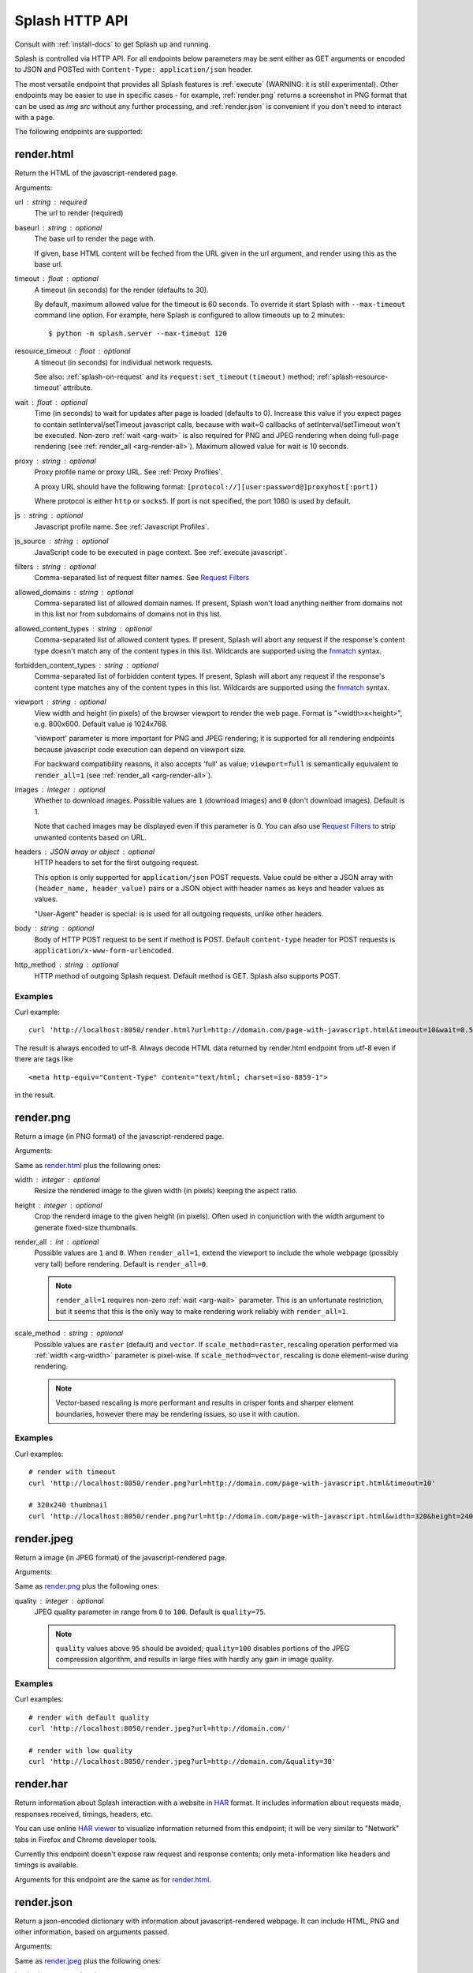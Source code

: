 Splash HTTP API
===============

Consult with :ref:`install-docs` to get Splash up and running.

Splash is controlled via HTTP API. For all endpoints below parameters
may be sent either as GET arguments or encoded to JSON and
POSTed with ``Content-Type: application/json`` header.

The most versatile endpoint that provides all Splash features
is :ref:`execute` (WARNING: it is still experimental).
Other endpoints may be easier to use in specific
cases - for example, :ref:`render.png` returns a screenshot in PNG format
that can be used as `img src` without any further processing, and
:ref:`render.json` is convenient if you don't need to interact with a page.

The following endpoints are supported:

.. _render.html:

render.html
-----------

Return the HTML of the javascript-rendered page.

Arguments:

.. _arg-url:

url : string : required
  The url to render (required)

.. _arg-baseurl:

baseurl : string : optional
  The base url to render the page with.

  If given, base HTML content will be feched from the URL given in the url
  argument, and render using this as the base url.

.. _arg-timeout:

timeout : float : optional
  A timeout (in seconds) for the render (defaults to 30).

  By default, maximum allowed value for the timeout is 60 seconds.
  To override it start Splash with ``--max-timeout`` command line option.
  For example, here Splash is configured to allow timeouts up to 2 minutes::

      $ python -m splash.server --max-timeout 120

.. _arg-resource-timeout:

resource_timeout : float : optional
  A timeout (in seconds) for individual network requests.

  See also: :ref:`splash-on-request` and its
  ``request:set_timeout(timeout)`` method; :ref:`splash-resource-timeout`
  attribute.

.. _arg-wait:

wait : float : optional
  Time (in seconds) to wait for updates after page is loaded
  (defaults to 0). Increase this value if you expect pages to contain
  setInterval/setTimeout javascript calls, because with wait=0
  callbacks of setInterval/setTimeout won't be executed. Non-zero
  :ref:`wait <arg-wait>` is also required for PNG and JPEG rendering when doing
  full-page rendering (see :ref:`render_all <arg-render-all>`). Maximum
  allowed value for wait is 10 seconds.

.. _arg-proxy:

proxy : string : optional
  Proxy profile name or proxy URL. See :ref:`Proxy Profiles`.

  A proxy URL should have the following format:
  ``[protocol://][user:password@]proxyhost[:port])``

  Where protocol is either ``http`` or ``socks5``. If port is not specified,
  the port 1080 is used by default.

.. _arg-js:

js : string : optional
  Javascript profile name. See :ref:`Javascript Profiles`.

.. _arg-js-source:

js_source : string : optional
    JavaScript code to be executed in page context.
    See :ref:`execute javascript`.

.. _arg-filters:

filters : string : optional
  Comma-separated list of request filter names. See `Request Filters`_

.. _arg-allowed-domains:

allowed_domains : string : optional
  Comma-separated list of allowed domain names.
  If present, Splash won't load anything neither from domains
  not in this list nor from subdomains of domains not in this list.

.. _arg-allowed-content-types:

allowed_content_types : string : optional
  Comma-separated list of allowed content types.
  If present, Splash will abort any request if the response's content type
  doesn't match any of the content types in this list.
  Wildcards are supported using the `fnmatch <https://docs.python.org/2/library/fnmatch.html>`_
  syntax.

.. _arg-forbidden-content-types:

forbidden_content_types : string : optional
  Comma-separated list of forbidden content types.
  If present, Splash will abort any request if the response's content type
  matches any of the content types in this list.
  Wildcards are supported using the `fnmatch <https://docs.python.org/2/library/fnmatch.html>`_
  syntax.

.. _arg-viewport:

viewport : string : optional
  View width and height (in pixels) of the browser viewport to render the web
  page. Format is "<width>x<height>", e.g. 800x600.  Default value is 1024x768.

  'viewport' parameter is more important for PNG and JPEG rendering; it is supported for
  all rendering endpoints because javascript code execution can depend on
  viewport size.

  For backward compatibility reasons, it also accepts 'full' as value;
  ``viewport=full`` is semantically equivalent to ``render_all=1`` (see
  :ref:`render_all <arg-render-all>`).

.. _arg-images:

images : integer : optional
    Whether to download images. Possible values are
    ``1`` (download images) and ``0`` (don't download images). Default is 1.

    Note that cached images may be displayed even if this parameter is 0.
    You can also use `Request Filters`_ to strip unwanted contents based on URL.

.. _arg-headers:

headers : JSON array or object : optional
    HTTP headers to set for the first outgoing request.

    This option is only supported for ``application/json`` POST requests.
    Value could be either a JSON array with ``(header_name, header_value)``
    pairs or a JSON object with header names as keys and header values
    as values.

    "User-Agent" header is special: is is used for all outgoing requests,
    unlike other headers.

.. _arg-body:

body : string : optional
    Body of HTTP POST request to be sent if method is POST.
    Default ``content-type`` header for POST requests is ``application/x-www-form-urlencoded``.

.. _arg-http-method:

http_method : string : optional
    HTTP method of outgoing Splash request. Default method is GET. Splash also
    supports POST.


Examples
~~~~~~~~

Curl example::

    curl 'http://localhost:8050/render.html?url=http://domain.com/page-with-javascript.html&timeout=10&wait=0.5'

The result is always encoded to utf-8. Always decode HTML data returned
by render.html endpoint from utf-8 even if there are tags like

::

   <meta http-equiv="Content-Type" content="text/html; charset=iso-8859-1">

in the result.

.. _render.png:

render.png
----------

Return a image (in PNG format) of the javascript-rendered page.

Arguments:

Same as `render.html`_ plus the following ones:

.. _arg-width:

width : integer : optional
  Resize the rendered image to the given width (in pixels) keeping the aspect
  ratio.

.. _arg-height:

height : integer : optional
  Crop the renderd image to the given height (in pixels). Often used in
  conjunction with the width argument to generate fixed-size thumbnails.

.. _arg-render-all:

render_all : int : optional
  Possible values are ``1`` and ``0``.  When ``render_all=1``, extend the
  viewport to include the whole webpage (possibly very tall) before rendering.
  Default is ``render_all=0``.

  .. note::

      ``render_all=1`` requires non-zero :ref:`wait <arg-wait>` parameter. This is an
      unfortunate restriction, but it seems that this is the only way to make
      rendering work reliably with ``render_all=1``.

.. _arg-scale-method:

scale_method : string : optional
  Possible values are ``raster`` (default) and ``vector``.  If
  ``scale_method=raster``, rescaling operation performed via :ref:`width
  <arg-width>` parameter is pixel-wise.  If ``scale_method=vector``, rescaling
  is done element-wise during rendering.

  .. note::

     Vector-based rescaling is more performant and results in crisper fonts and
     sharper element boundaries, however there may be rendering issues, so use
     it with caution.

Examples
~~~~~~~~

Curl examples::

    # render with timeout
    curl 'http://localhost:8050/render.png?url=http://domain.com/page-with-javascript.html&timeout=10'

    # 320x240 thumbnail
    curl 'http://localhost:8050/render.png?url=http://domain.com/page-with-javascript.html&width=320&height=240'


.. _render.jpeg:

render.jpeg
-----------

Return a image (in JPEG format) of the javascript-rendered page.

Arguments:

Same as `render.png`_ plus the following ones:

.. _arg-quality:

quality : integer : optional
  JPEG quality parameter in range from ``0`` to ``100``.
  Default is ``quality=75``.

  .. note::

      ``quality`` values above ``95`` should be avoided;
      ``quality=100`` disables portions of the JPEG compression algorithm,
      and results in large files with hardly any gain in image quality.


Examples
~~~~~~~~

Curl examples::

    # render with default quality
    curl 'http://localhost:8050/render.jpeg?url=http://domain.com/'

    # render with low quality
    curl 'http://localhost:8050/render.jpeg?url=http://domain.com/&quality=30'


.. _render.har:

render.har
----------

Return information about Splash interaction with a website in HAR_ format.
It includes information about requests made, responses received, timings,
headers, etc.

You can use online `HAR viewer`_ to visualize information returned from
this endpoint; it will be very similar to "Network" tabs in Firefox and Chrome
developer tools.

Currently this endpoint doesn't expose raw request and response contents;
only meta-information like headers and timings is available.

Arguments for this endpoint are the same as for `render.html`_.

.. _HAR: http://www.softwareishard.com/blog/har-12-spec/
.. _HAR viewer: http://www.softwareishard.com/har/viewer/


.. _render.json:

render.json
-----------

Return a json-encoded dictionary with information about javascript-rendered
webpage. It can include HTML, PNG and other information, based on
arguments passed.

Arguments:

Same as `render.jpeg`_ plus the following ones:

.. _arg-html:

html : integer : optional
    Whether to include HTML in output. Possible values are
    ``1`` (include) and ``0`` (exclude). Default is 0.

.. _arg-png:

png : integer : optional
    Whether to include PNG in output. Possible values are
    ``1`` (include) and ``0`` (exclude). Default is 0.

.. _arg-jpeg:

jpeg : integer : optional
    Whether to include JPEG in output. Possible values are
    ``1`` (include) and ``0`` (exclude). Default is 0.

.. _arg-iframes:

iframes : integer : optional
    Whether to include information about child frames in output.
    Possible values are  ``1`` (include) and ``0`` (exclude).
    Default is 0.

.. _arg-script:

script : integer : optional
    Whether to include the result of the executed javascript final
    statement in output (see :ref:`execute javascript`).
    Possible values are ``1`` (include) and ``0`` (exclude). Default is 0.

.. _arg-console:

console : integer : optional
    Whether to include the executed javascript console messages in output.
    Possible values are ``1`` (include) and ``0`` (exclude). Default is 0.

.. _arg-history:

history : integer : optional
    Whether to include the history of requests/responses for webpage main
    frame. Possible values are ``1`` (include) and ``0`` (exclude).
    Default is 0.

    Use it to get HTTP status codes and headers.
    Only information about "main" requests/responses is returned
    (i.e. information about related resources like images and AJAX queries
    is not returned). To get information about all requests and responses
    use :ref:`'har' <arg-har>` argument.

.. _arg-har:

har : integer : optional
    Whether to include HAR_ in output. Possible values are
    ``1`` (include) and ``0`` (exclude). Default is 0.
    If this option is ON the result will contain the same data
    as `render.har`_ provides under 'har' key.

Examples
~~~~~~~~

By default, URL, requested URL, page title and frame geometry is returned::

    {
        "url": "http://crawlera.com/",
        "geometry": [0, 0, 640, 480],
        "requestedUrl": "http://crawlera.com/",
        "title": "Crawlera"
    }

Add 'html=1' to request to add HTML to the result::

    {
        "url": "http://crawlera.com/",
        "geometry": [0, 0, 640, 480],
        "requestedUrl": "http://crawlera.com/",
        "html": "<!DOCTYPE html><!--[if IE 8]>....",
        "title": "Crawlera"
    }

Add 'png=1' to request to add base64-encoded PNG screenshot to the result::

    {
        "url": "http://crawlera.com/",
        "geometry": [0, 0, 640, 480],
        "requestedUrl": "http://crawlera.com/",
        "png": "iVBORw0KGgoAAAAN...",
        "title": "Crawlera"
    }

Setting both 'html=1' and 'png=1' allows to get HTML and a screenshot
at the same time - this guarantees that the screenshot matches the HTML.

By adding "iframes=1" information about iframes could be obtained::

    {
        "geometry": [0, 0, 640, 480],
        "frameName": "",
        "title": "Scrapinghub | Autoscraping",
        "url": "http://scrapinghub.com/autoscraping.html",
        "childFrames": [
            {
                "title": "Tutorial: Scrapinghub's autoscraping tool - YouTube",
                "url": "",
                "geometry": [235, 502, 497, 310],
                "frameName": "<!--framePath //<!--frame0-->-->",
                "requestedUrl": "http://www.youtube.com/embed/lSJvVqDLOOs?version=3&rel=1&fs=1&showsearch=0&showinfo=1&iv_load_policy=1&wmode=transparent",
                "childFrames": []
            }
        ],
        "requestedUrl": "http://scrapinghub.com/autoscraping.html"
    }

Note that iframes can be nested.

Pass both 'html=1' and 'iframes=1' to get HTML for all iframes
as well as for the main page::

     {
        "geometry": [0, 0, 640, 480],
        "frameName": "",
        "html": "<!DOCTYPE html...",
        "title": "Scrapinghub | Autoscraping",
        "url": "http://scrapinghub.com/autoscraping.html",
        "childFrames": [
            {
                "title": "Tutorial: Scrapinghub's autoscraping tool - YouTube",
                "url": "",
                "html": "<!DOCTYPE html>...",
                "geometry": [235, 502, 497, 310],
                "frameName": "<!--framePath //<!--frame0-->-->",
                "requestedUrl": "http://www.youtube.com/embed/lSJvVqDLOOs?version=3&rel=1&fs=1&showsearch=0&showinfo=1&iv_load_policy=1&wmode=transparent",
                "childFrames": []
            }
        ],
        "requestedUrl": "http://scrapinghub.com/autoscraping.html"
    }

Unlike 'html=1', 'png=1' does not affect data in childFrames.

When executing JavaScript code (see :ref:`execute javascript`) add the
parameter 'script=1' to the request to include the code output in the result::

    {
        "url": "http://crawlera.com/",
        "geometry": [0, 0, 640, 480],
        "requestedUrl": "http://crawlera.com/",
        "title": "Crawlera",
        "script": "result of script..."
    }

The JavaScript code supports the console.log() function to log messages.
Add 'console=1' to the request to include the console output in the result::

    {
        "url": "http://crawlera.com/",
        "geometry": [0, 0, 640, 480],
        "requestedUrl": "http://crawlera.com/",
        "title": "Crawlera",
        "script": "result of script...",
        "console": ["first log message", "second log message", ...]
    }


Curl examples::

    # full information
    curl 'http://localhost:8050/render.json?url=http://domain.com/page-with-iframes.html&png=1&html=1&iframes=1'

    # HTML and meta information of page itself and all its iframes
    curl 'http://localhost:8050/render.json?url=http://domain.com/page-with-iframes.html&html=1&iframes=1'

    # only meta information (like page/iframes titles and urls)
    curl 'http://localhost:8050/render.json?url=http://domain.com/page-with-iframes.html&iframes=1'

    # render html and 320x240 thumbnail at once; do not return info about iframes
    curl 'http://localhost:8050/render.json?url=http://domain.com/page-with-iframes.html&html=1&png=1&width=320&height=240'

    # Render page and execute simple Javascript function, display the js output
    curl -X POST -H 'content-type: application/javascript' \
        -d 'function getAd(x){ return x; } getAd("abc");' \
        'http://localhost:8050/render.json?url=http://domain.com&script=1'

    # Render page and execute simple Javascript function, display the js output and the console output
    curl -X POST -H 'content-type: application/javascript' \
        -d 'function getAd(x){ return x; }; console.log("some log"); console.log("another log"); getAd("abc");' \
        'http://localhost:8050/render.json?url=http://domain.com&script=1&console=1'


.. _execute:

execute
-------

.. warning::

    This endpoint is experimental. API could change in future releases.

Execute a custom rendering script and return a result.

:ref:`render.html`, :ref:`render.png`, :ref:`render.jpeg`, :ref:`render.har` and :ref:`render.json`
endpoints cover many common use cases, but sometimes they are not enough.
This endpoint allows to write custom :ref:`Splash Scripts <scripting-tutorial>`.

Arguments:

.. _arg-lua-source:

lua_source : string : required
  Browser automation script. See :ref:`scripting-tutorial` for more info.

.. _arg-execute-timeout:

timeout : float : optional
  Same as :ref:`'timeout' <arg-timeout>` argument for `render.html`_.

allowed_domains : string : optional
  Same as :ref:`'allowed_domains' <arg-allowed-domains>` argument for `render.html`_.

proxy : string : optional
  Same as :ref:`'proxy' <arg-proxy>` argument for `render.html`_.

filters : string : optional
  Same as :ref:`'filters' <arg-filters>` argument for `render.html`_.

.. _execute javascript:

Executing custom Javascript code within page context
----------------------------------------------------

.. note::

    See also: :ref:`executing JavaScript in Splash scripts <splash-jsfunc>`

Splash supports executing JavaScript code within the context of the page.
The JavaScript code is executed after the page finished loading (including
any delay defined by 'wait') but before the page is rendered. This allow to
use the javascript code to modify the page being rendered.

To execute JavaScript code use :ref:`js_source <arg-js-source>` parameter.
It should contain JavaScript code to be executed.

Note that browsers and proxies limit the amount of data can be sent using GET,
so it is a good idea to use ``content-type: application/json`` POST request.

Curl example::

    # Render page and modify its title dynamically
    curl -X POST -H 'content-type: application/json' \
        -d '{"js_source": "document.title=\"My Title\";", "url": "http://example.com"}' \
        'http://localhost:8050/render.html'

Another way to do it is to use a POST request with the content-type set to
'application/javascript'. The body of the request should contain the code to
be executed.

Curl example::

    # Render page and modify its title dynamically
    curl -X POST -H 'content-type: application/javascript' \
        -d 'document.title="My Title";' \
        'http://localhost:8050/render.html?url=http://domain.com'

To get the result of a javascript function executed within page
context use `render.json`_ endpoint with :ref:`script <arg-script>` = 1 parameter.

.. _javascript profiles:

Javascript Profiles
~~~~~~~~~~~~~~~~~~~

Splash supports "javascript profiles" that allows to preload javascript files.
Javascript files defined in a profile are executed after the page is loaded
and before any javascript code defined in the request.

The preloaded files can be used in the user's POST'ed code.

To enable javascript profiles support, run splash server with the
``--js-profiles-path=<path to a folder with js profiles>`` option::

    python -m splash.server --js-profiles-path=/etc/splash/js-profiles

.. note::

    See also: :ref:`splash and docker`.

Then create a directory with the name of the profile and place inside it the
javascript files to load (note they must be utf-8 encoded).
The files are loaded in the order they appear in the filesystem.
Directory example::

    /etc/splash/js-profiles/
                        mywebsite/
                              lib1.js

To apply this javascript profile add the parameter
``js=mywebsite`` to the request::

    curl -X POST -H 'content-type: application/javascript' \
        -d 'myfunc("Hello");' \
        'http://localhost:8050/render.html?js=mywebsite&url=http://domain.com'

Note that this example assumes that myfunc is a javascript function
defined in lib1.js.

Javascript Security
~~~~~~~~~~~~~~~~~~~

If Splash is started with ``--js-cross-domain-access`` option

::

    python -m splash.server --js-cross-domain-access

then javascript code is allowed to access the content of iframes
loaded from a security origin diferent to the original page (browsers usually
disallow that). This feature is useful for scraping, e.g. to extract the
html of a iframe page. An example of its usage::

    curl -X POST -H 'content-type: application/javascript' \
        -d 'function getContents(){ var f = document.getElementById("external"); return f.contentDocument.getElementsByTagName("body")[0].innerHTML; }; getContents();' \
        'http://localhost:8050/render.html?url=http://domain.com'

The javascript function 'getContents' will look for a iframe with
the id 'external' and extract its html contents.

Note that allowing cross origin javascript calls is a potential
security issue, since it is possible that secret information (i.e cookies)
is exposed when this support is enabled; also, some websites don't load
when cross-domain security is disabled, so this feature is OFF by default.

.. _request filters:

Request Filters
---------------

Splash supports filtering requests based on
`Adblock Plus <https://adblockplus.org/>`_ rules. You can use
filters from `EasyList`_ to remove ads and tracking codes
(and thus speedup page loading), and/or write filters manually to block
some of the requests (e.g. to prevent rendering of images, mp3 files,
custom fonts, etc.)

To activate request filtering support start splash with ``--filters-path``
option::

    python -m splash.server --filters-path=/etc/splash/filters

.. note::

    See also: :ref:`splash and docker`.


The folder ``--filters-path`` points to should contain ``.txt`` files with
filter rules in Adblock Plus format. You may download ``easylist.txt``
from EasyList_ and put it there, or create ``.txt`` files with your own rules.

For example, let's create a filter that will prevent custom fonts
in ``ttf`` and ``woff`` formats from loading (due to qt bugs they may cause
splash to segfault on Mac OS X)::

    ! put this to a /etc/splash/filters/nofonts.txt file
    ! comments start with an exclamation mark

    .ttf|
    .woff|

To use this filter in a request add ``filters=nofonts`` parameter
to the query::

    curl 'http://localhost:8050/render.png?url=http://domain.com/page-with-fonts.html&filters=nofonts'

You can apply several filters; separate them by comma::

    curl 'http://localhost:8050/render.png?url=http://domain.com/page-with-fonts.html&filters=nofonts,easylist'

If ``default.txt`` file is present in ``--filters-path`` folder it is
used by default when ``filters`` argument is not specified. Pass
``filters=none`` if you don't want default filters to be applied.

Only related resources are filtered out by request filters; 'main' page loading
request can't be blocked this way. If you really want to do that consider
checking URL against Adblock Plus filters before sending it to Splash
(e.g. for Python there is `adblockparser`_ library).

To learn about Adblock Plus filter syntax check these links:

* https://adblockplus.org/en/filter-cheatsheet
* https://adblockplus.org/en/filters

Splash doesn't support full Adblock Plus filters syntax, there are some
limitations:

* element hiding rules are not supported; filters can prevent network
  request from happening, but they can't hide parts of an already loaded page;
* only ``domain`` option is supported.

Unsupported rules are silently discarded.

.. note::

    If you want to stop downloading images check :ref:`'images' <arg-images>`
    parameter. It doesn't require URL-based filters to work, and it can
    filter images that are hard to detect using URL-based patterns.

.. warning::

    It is very important to have `pyre2 <https://github.com/axiak/pyre2>`_
    library installed if you are going to use filters with a large number
    of rules (this is the case for files downloaded from EasyList_).

    Without pyre2 library splash (via `adblockparser`_) relies on re module
    from stdlib, and it can be 1000x+ times slower than re2 - it may be
    faster to download files than to discard them if you have a large number
    of rules and don't use re2. With re2 matching becomes very fast.

    Make sure you are not using re2==0.2.20 installed from PyPI (it is broken);
    use the latest version.

.. _adblockparser: https://github.com/scrapinghub/adblockparser
.. _EasyList: https://easylist.adblockplus.org/en/


.. _proxy profiles:

Proxy Profiles
--------------

Splash supports "proxy profiles" that allows to set proxy handling rules
per-request using ``proxy`` parameter.

To enable proxy profiles support, run splash server with
``--proxy-profiles-path=<path to a folder with proxy profiles>`` option::

    python -m splash.server --proxy-profiles-path=/etc/splash/proxy-profiles

.. note::

    If you run Splash using Docker, check :ref:`docker-folder-sharing`.

Then create an INI file with "proxy profile" config inside the
specified folder, e.g. ``/etc/splash/proxy-profiles/mywebsite.ini``.
Example contents of this file::

    [proxy]

    ; required
    host=proxy.crawlera.com
    port=8010

    ; optional, default is no auth
    username=username
    password=password

    ; optional, default is HTTP. Allowed values are HTTP and SOCKS5
    type=HTTP

    [rules]
    ; optional, default ".*"
    whitelist=
        .*mywebsite\.com.*

    ; optional, default is no blacklist
    blacklist=
        .*\.js.*
        .*\.css.*
        .*\.png

whitelist and blacklist are newline-separated lists of regexes.
If URL matches one of whitelist patterns and matches none of blacklist
patterns, proxy specified in ``[proxy]`` section is used;
no proxy is used otherwise.

Then, to apply proxy rules according to this profile,
add ``proxy=mywebsite`` parameter to request::

    curl 'http://localhost:8050/render.html?url=http://mywebsite.com/page-with-javascript.html&proxy=mywebsite'

If ``default.ini`` profile is present, it will be used when ``proxy``
argument is not specified. If you have ``default.ini`` profile
but don't want to apply it pass ``none`` as ``proxy`` value.


Other Endpoints
---------------

.. _http-gc:

_gc
~~~

To reclaim some RAM send a POST request to the ``/_gc`` endpoint::

    curl -X POST http://localhost:8050/_gc

It runs the Python garbage collector and clears internal WebKit caches.

.. _http-debug:

_debug
~~~~~~

To get debug information about Splash instance (max RSS used, number of used
file descriptors, active requests, request queue length, counts of alive
objects) send a GET request to the ``/_debug`` endpoint::

    curl http://localhost:8050/_debug

.. _http-ping:

_ping
~~~~~

To ping Splash instance send a GET request to the ``/_ping`` endpoint::

    curl http://localhost:8050/_ping

It returns "ok" status and max RSS used, if instance is alive.
